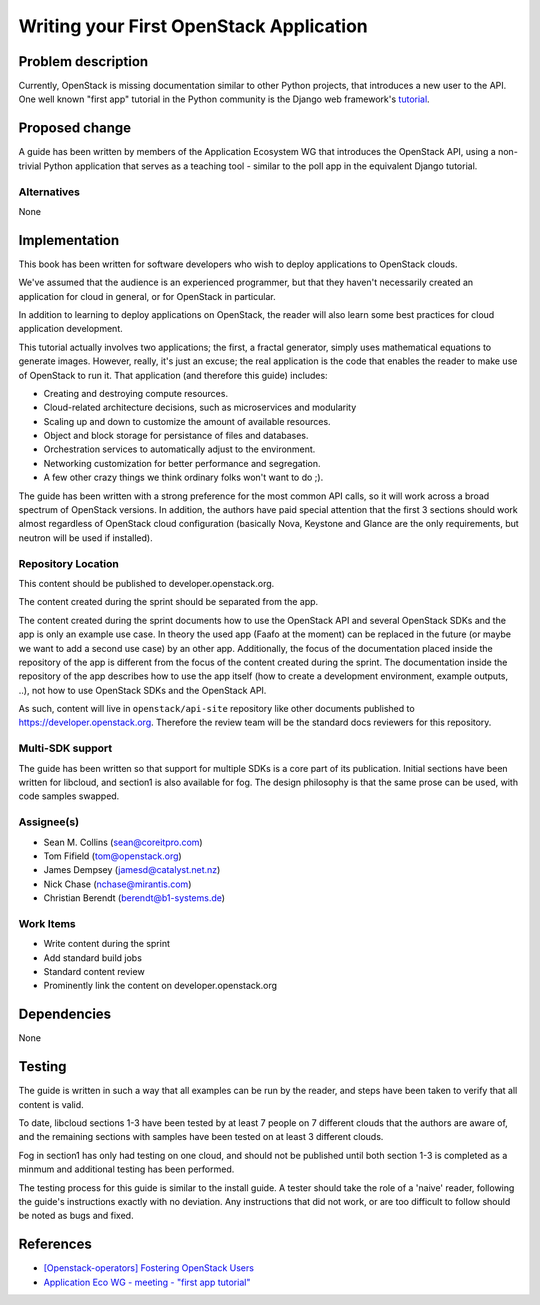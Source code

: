 ..
 This work is licensed under a Creative Commons Attribution 3.0 Unported
 License.

 http://creativecommons.org/licenses/by/3.0/legalcode

========================================
Writing your First OpenStack Application
========================================


Problem description
===================

Currently, OpenStack is missing documentation similar to other Python
projects, that introduces a new user to the API. One well known "first
app" tutorial in the Python community is the Django web framework's
`tutorial <https://docs.djangoproject.com/en/dev/intro/tutorial01/>`_.

Proposed change
===============

A guide has been written by members of the Application Ecosystem WG
that introduces the OpenStack API, using a non-trivial Python application
that serves as a teaching tool - similar to the poll app in the
equivalent Django tutorial.

Alternatives
------------

None

Implementation
==============

This book has been written for software developers who wish to deploy
applications to OpenStack clouds.

We've assumed that the audience is an experienced programmer, but that
they  haven't necessarily created an application for cloud in general, or
for OpenStack in particular.

In addition to learning to deploy applications on OpenStack, the reader
will also learn some best practices for cloud application development.

This tutorial actually involves two applications; the first, a fractal
generator, simply uses mathematical equations to generate images.
However, really, it's just an excuse; the real application is the code that
enables the reader to make use of OpenStack to run it. That application
(and therefore this guide) includes:

*    Creating and destroying compute resources.
*    Cloud-related architecture decisions, such as microservices and modularity
*    Scaling up and down to customize the amount of available resources.
*    Object and block storage for persistance of files and databases.
*    Orchestration services to automatically adjust to the environment.
*    Networking customization for better performance and segregation.
*    A few other crazy things we think ordinary folks won't want to do ;).


The guide has been written with a strong preference for the most common
API calls, so it will work across a broad spectrum of OpenStack versions.
In addition, the authors have paid special attention that the first 3 sections
should work almost regardless of OpenStack cloud configuration (basically
Nova, Keystone and Glance are the only requirements, but neutron will be used
if installed).


Repository Location
-------------------

This content should be published to developer.openstack.org.

The content created during the sprint should be separated from the app.

The content created during the sprint documents how to use the OpenStack API
and several OpenStack SDKs and the app is only an example use case. In theory
the used app (Faafo at the moment) can be replaced in the future (or maybe we
want to add a second use case) by an other app.
Additionally, the focus of the documentation placed inside the repository of
the app is different from the focus of the content created during the sprint.
The documentation inside the repository of the app describes how to use
the app itself (how to create a development environment, example outputs, ..),
not how to use OpenStack SDKs and the OpenStack API.

As such, content will live in ``openstack/api-site`` repository like
other documents published to https://developer.openstack.org. Therefore
the review team will be the standard docs reviewers for this
repository.


Multi-SDK support
-----------------

The guide has been written so that support for multiple SDKs is a core part of
its publication. Initial sections have been written for libcloud, and section1
is also available for fog. The design philosophy is that the same prose can be
used, with code samples swapped.


Assignee(s)
-----------

* Sean M. Collins (sean@coreitpro.com)
* Tom Fifield (tom@openstack.org)
* James Dempsey (jamesd@catalyst.net.nz)
* Nick Chase (nchase@mirantis.com)
* Christian Berendt (berendt@b1-systems.de)

Work Items
----------

* Write content during the sprint
* Add standard build jobs
* Standard content review
* Prominently link the content on developer.openstack.org


Dependencies
============

None


Testing
=======

The guide is written in such a way that all examples can
be run by the reader, and steps have been taken to verify that
all content is valid.

To date, libcloud sections 1-3 have been tested by at least 7 people on
7 different clouds that the authors are aware of, and the remaining
sections with samples have been tested on at least 3 different clouds.

Fog in section1 has only had testing on one cloud, and should not be
published until both section 1-3 is completed as a minmum and additional
testing has been performed.

The testing process for this guide is similar to the install guide.
A tester should take the role of a 'naive' reader, following the guide's
instructions exactly with no deviation. Any instructions that did not work,
or are too difficult to follow should be noted as bugs and fixed.


References
==========

* `[Openstack-operators] Fostering OpenStack Users <http://lists.openstack.org/pipermail/openstack-operators/2014-December/005788.html>`_

* `Application Eco WG - meeting - "first app tutorial" <https://www.youtube.com/watch?v=ahc5IsUdeK0>`_
